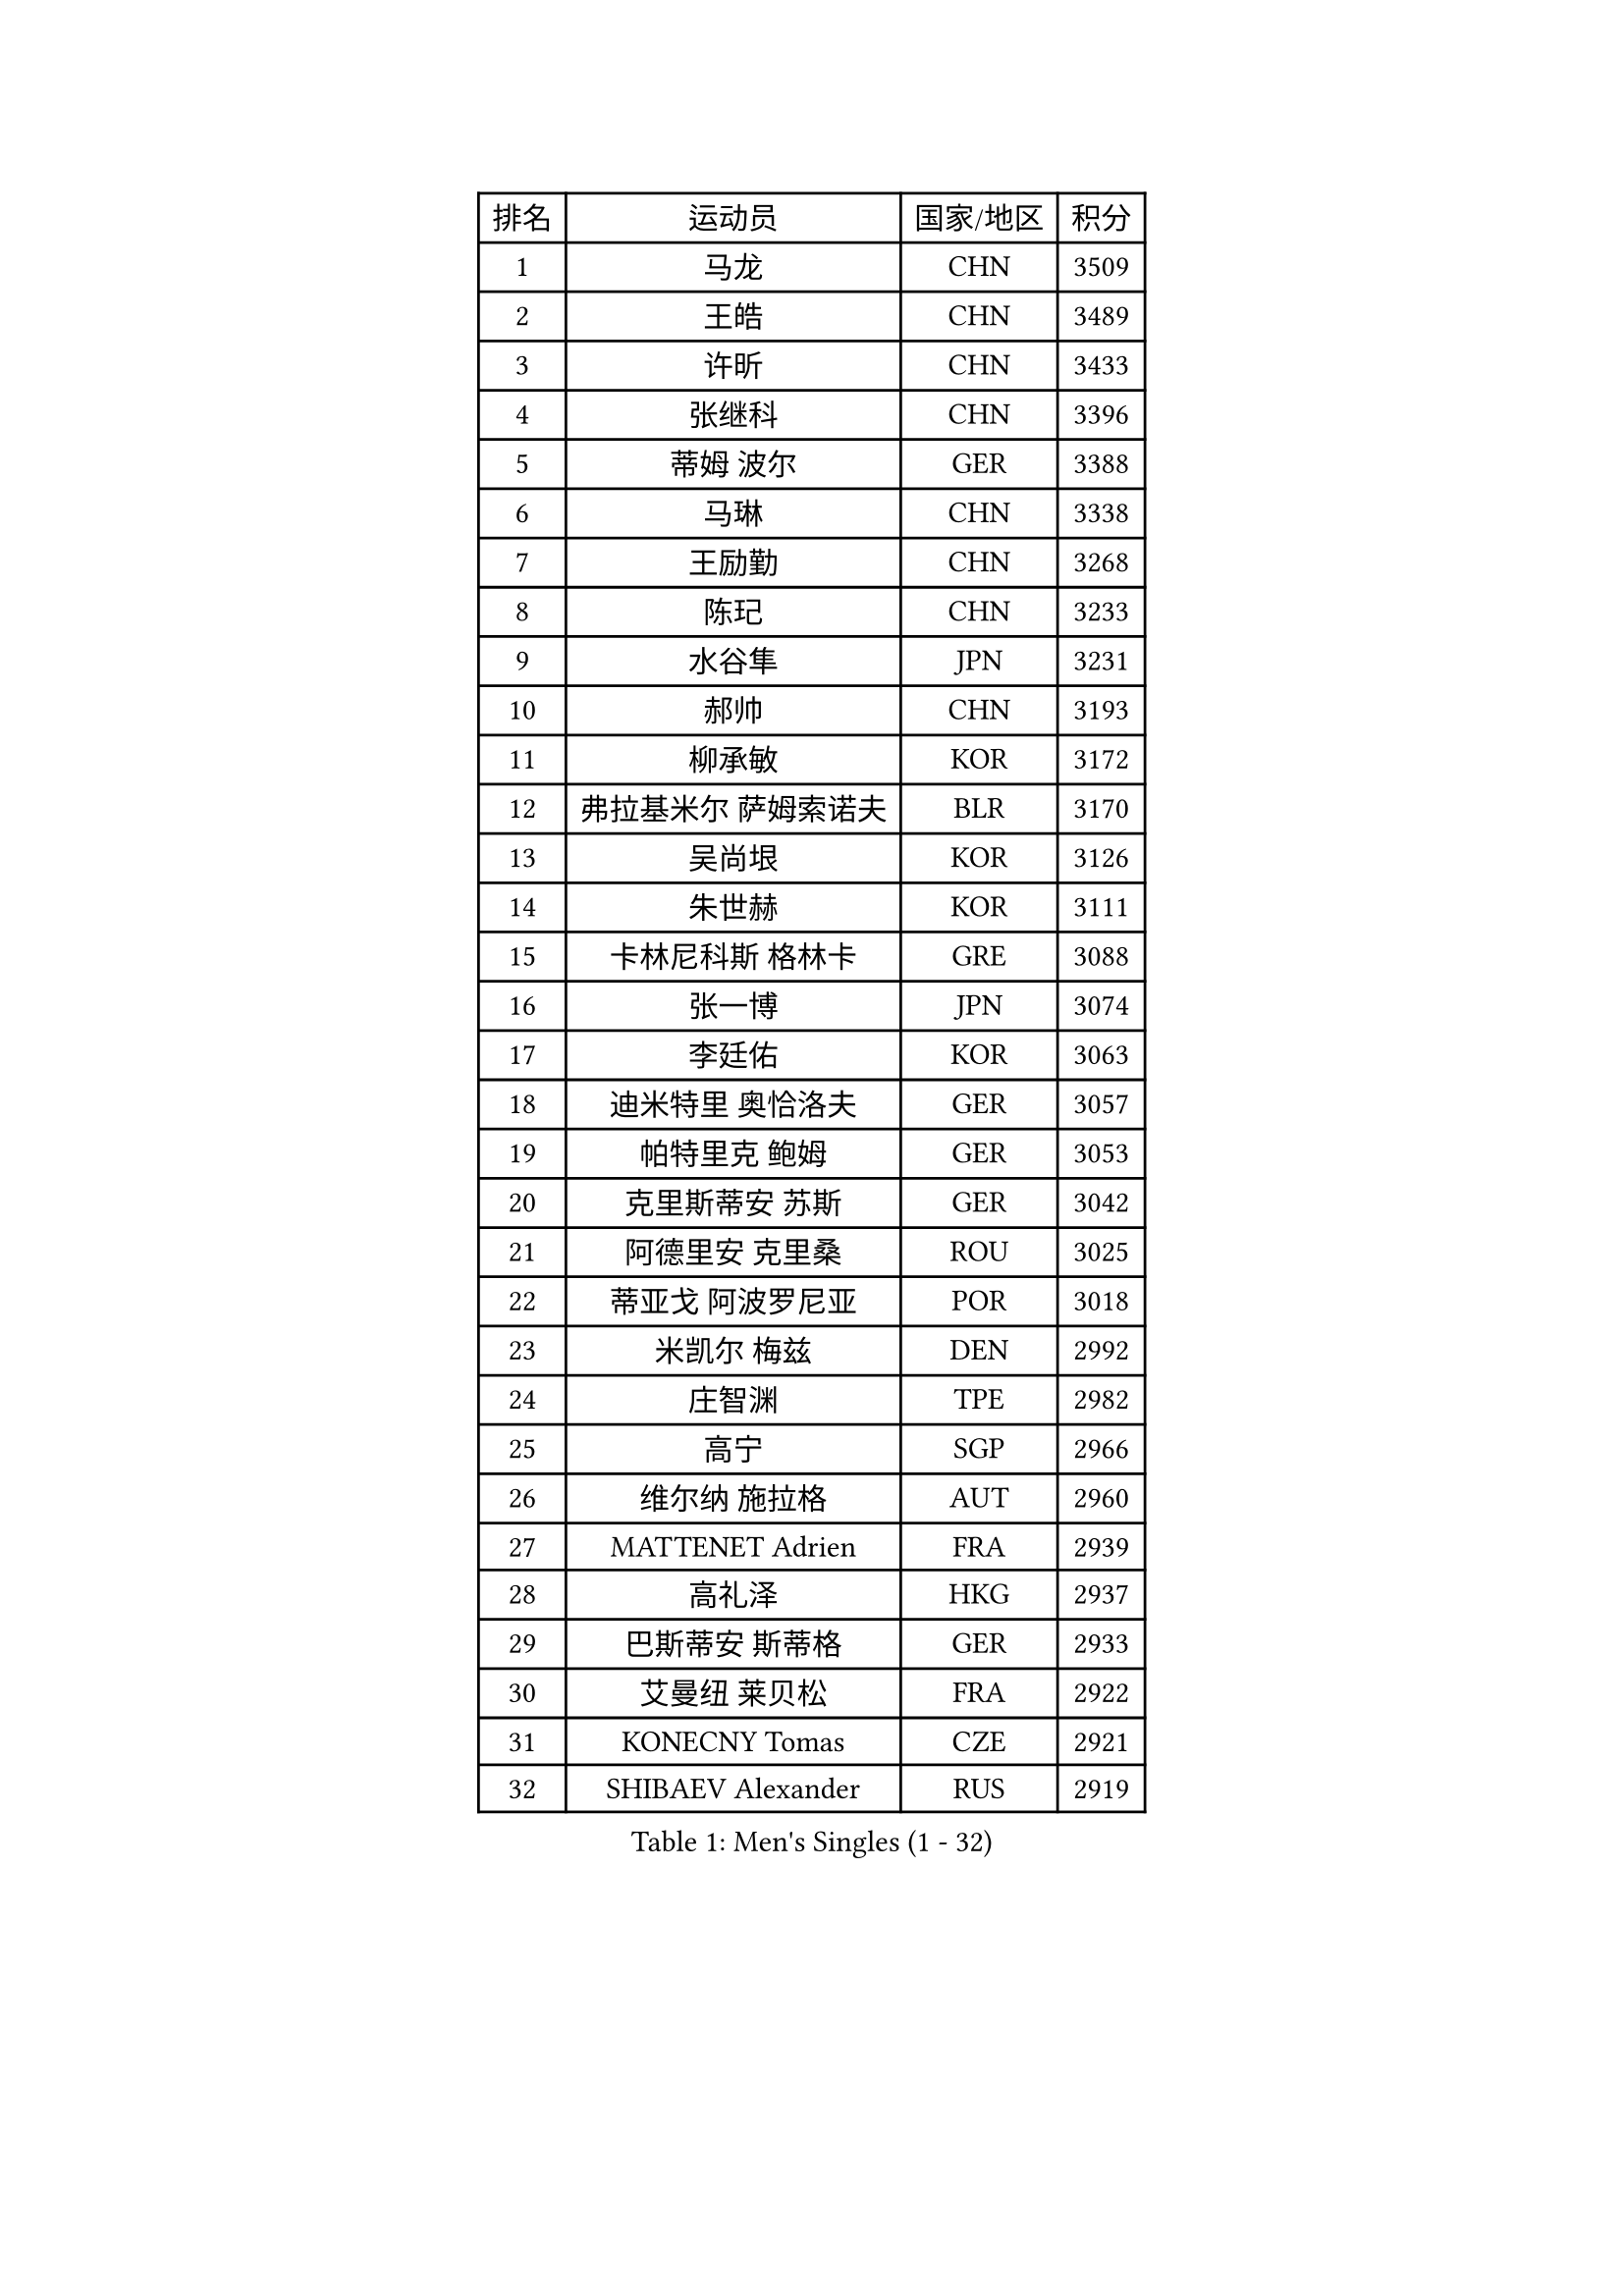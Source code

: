 
#set text(font: ("Courier New", "NSimSun"))
#figure(
  caption: "Men's Singles (1 - 32)",
    table(
      columns: 4,
      [排名], [运动员], [国家/地区], [积分],
      [1], [马龙], [CHN], [3509],
      [2], [王皓], [CHN], [3489],
      [3], [许昕], [CHN], [3433],
      [4], [张继科], [CHN], [3396],
      [5], [蒂姆 波尔], [GER], [3388],
      [6], [马琳], [CHN], [3338],
      [7], [王励勤], [CHN], [3268],
      [8], [陈玘], [CHN], [3233],
      [9], [水谷隼], [JPN], [3231],
      [10], [郝帅], [CHN], [3193],
      [11], [柳承敏], [KOR], [3172],
      [12], [弗拉基米尔 萨姆索诺夫], [BLR], [3170],
      [13], [吴尚垠], [KOR], [3126],
      [14], [朱世赫], [KOR], [3111],
      [15], [卡林尼科斯 格林卡], [GRE], [3088],
      [16], [张一博], [JPN], [3074],
      [17], [李廷佑], [KOR], [3063],
      [18], [迪米特里 奥恰洛夫], [GER], [3057],
      [19], [帕特里克 鲍姆], [GER], [3053],
      [20], [克里斯蒂安 苏斯], [GER], [3042],
      [21], [阿德里安 克里桑], [ROU], [3025],
      [22], [蒂亚戈 阿波罗尼亚], [POR], [3018],
      [23], [米凯尔 梅兹], [DEN], [2992],
      [24], [庄智渊], [TPE], [2982],
      [25], [高宁], [SGP], [2966],
      [26], [维尔纳 施拉格], [AUT], [2960],
      [27], [MATTENET Adrien], [FRA], [2939],
      [28], [高礼泽], [HKG], [2937],
      [29], [巴斯蒂安 斯蒂格], [GER], [2933],
      [30], [艾曼纽 莱贝松], [FRA], [2922],
      [31], [KONECNY Tomas], [CZE], [2921],
      [32], [SHIBAEV Alexander], [RUS], [2919],
    )
  )#pagebreak()

#set text(font: ("Courier New", "NSimSun"))
#figure(
  caption: "Men's Singles (33 - 64)",
    table(
      columns: 4,
      [排名], [运动员], [国家/地区], [积分],
      [33], [李尚洙], [KOR], [2912],
      [34], [岸川圣也], [JPN], [2910],
      [35], [吉田海伟], [JPN], [2907],
      [36], [让 米歇尔 赛弗], [BEL], [2906],
      [37], [松平健太], [JPN], [2906],
      [38], [LI Ahmet], [TUR], [2897],
      [39], [PROKOPCOV Dmitrij], [CZE], [2896],
      [40], [罗伯特 加尔多斯], [AUT], [2887],
      [41], [CHTCHETININE Evgueni], [BLR], [2885],
      [42], [CHEN Weixing], [AUT], [2876],
      [43], [SEO Hyundeok], [KOR], [2874],
      [44], [KUZMIN Fedor], [RUS], [2866],
      [45], [YANG Zi], [SGP], [2863],
      [46], [UEDA Jin], [JPN], [2858],
      [47], [马克斯 弗雷塔斯], [POR], [2855],
      [48], [LEGOUT Christophe], [FRA], [2849],
      [49], [TOKIC Bojan], [SLO], [2843],
      [50], [约尔根 佩尔森], [SWE], [2840],
      [51], [KOSOWSKI Jakub], [POL], [2828],
      [52], [江天一], [HKG], [2823],
      [53], [KIM Junghoon], [KOR], [2823],
      [54], [丁祥恩], [KOR], [2818],
      [55], [HABESOHN Daniel], [AUT], [2818],
      [56], [SMIRNOV Alexey], [RUS], [2815],
      [57], [MONTEIRO Joao], [POR], [2815],
      [58], [PRIMORAC Zoran], [CRO], [2802],
      [59], [KORBEL Petr], [CZE], [2801],
      [60], [侯英超], [CHN], [2800],
      [61], [ACHANTA Sharath Kamal], [IND], [2798],
      [62], [SIMONCIK Josef], [CZE], [2796],
      [63], [唐鹏], [HKG], [2791],
      [64], [尹在荣], [KOR], [2789],
    )
  )#pagebreak()

#set text(font: ("Courier New", "NSimSun"))
#figure(
  caption: "Men's Singles (65 - 96)",
    table(
      columns: 4,
      [排名], [运动员], [国家/地区], [积分],
      [65], [郑荣植], [KOR], [2789],
      [66], [CHO Eonrae], [KOR], [2789],
      [67], [帕纳吉奥迪斯 吉奥尼斯], [GRE], [2786],
      [68], [GERELL Par], [SWE], [2784],
      [69], [SKACHKOV Kirill], [RUS], [2781],
      [70], [JANG Song Man], [PRK], [2777],
      [71], [LI Ching], [HKG], [2775],
      [72], [丹羽孝希], [JPN], [2772],
      [73], [WANG Zengyi], [POL], [2772],
      [74], [SALIFOU Abdel-Kader], [FRA], [2769],
      [75], [LIN Ju], [DOM], [2764],
      [76], [FEJER-KONNERTH Zoltan], [GER], [2763],
      [77], [HE Zhiwen], [ESP], [2761],
      [78], [SVENSSON Robert], [SWE], [2756],
      [79], [金珉锡], [KOR], [2753],
      [80], [陈建安], [TPE], [2752],
      [81], [DIDUKH Oleksandr], [UKR], [2751],
      [82], [LIVENTSOV Alexey], [RUS], [2748],
      [83], [BLASZCZYK Lucjan], [POL], [2736],
      [84], [ZHMUDENKO Yaroslav], [UKR], [2734],
      [85], [安德烈 加奇尼], [CRO], [2732],
      [86], [利亚姆 皮切福德], [ENG], [2729],
      [87], [KAN Yo], [JPN], [2727],
      [88], [LI Ping], [QAT], [2725],
      [89], [LUNDQVIST Jens], [SWE], [2718],
      [90], [CHEUNG Yuk], [HKG], [2717],
      [91], [KASAHARA Hiromitsu], [JPN], [2711],
      [92], [MACHADO Carlos], [ESP], [2705],
      [93], [ELOI Damien], [FRA], [2702],
      [94], [斯特凡 菲格尔], [AUT], [2701],
      [95], [DRINKHALL Paul], [ENG], [2698],
      [96], [GORAK Daniel], [POL], [2696],
    )
  )#pagebreak()

#set text(font: ("Courier New", "NSimSun"))
#figure(
  caption: "Men's Singles (97 - 128)",
    table(
      columns: 4,
      [排名], [运动员], [国家/地区], [积分],
      [97], [RUBTSOV Igor], [RUS], [2694],
      [98], [卢文 菲鲁斯], [GER], [2690],
      [99], [SIRUCEK Pavel], [CZE], [2688],
      [100], [KARAKASEVIC Aleksandar], [SRB], [2686],
      [101], [闫安], [CHN], [2678],
      [102], [林高远], [CHN], [2672],
      [103], [BENTSEN Allan], [DEN], [2670],
      [104], [WU Chih-Chi], [TPE], [2652],
      [105], [VRABLIK Jiri], [CZE], [2638],
      [106], [JAKAB Janos], [HUN], [2638],
      [107], [MATSUDAIRA Kenji], [JPN], [2628],
      [108], [VANG Bora], [TUR], [2624],
      [109], [TAN Ruiwu], [CRO], [2624],
      [110], [LEE Jungsam], [KOR], [2623],
      [111], [KIM Hyok Bong], [PRK], [2615],
      [112], [JEVTOVIC Marko], [SRB], [2613],
      [113], [KEINATH Thomas], [SVK], [2612],
      [114], [CANTERO Jesus], [ESP], [2607],
      [115], [诺沙迪 阿拉米扬], [IRI], [2603],
      [116], [BURGIS Matiss], [LAT], [2593],
      [117], [JUZBASIC Ivan], [CRO], [2593],
      [118], [LEE Jinkwon], [KOR], [2591],
      [119], [LIU Song], [ARG], [2583],
      [120], [PISTEJ Lubomir], [SVK], [2578],
      [121], [特里斯坦 弗洛雷], [FRA], [2576],
      [122], [HUANG Sheng-Sheng], [TPE], [2575],
      [123], [VLASOV Grigory], [RUS], [2574],
      [124], [FERTIKOWSKI Pawel], [POL], [2571],
      [125], [马蒂亚斯 法尔克], [SWE], [2571],
      [126], [WANG Eugene], [CAN], [2567],
      [127], [DURAN Marc], [ESP], [2564],
      [128], [PETO Zsolt], [SRB], [2561],
    )
  )